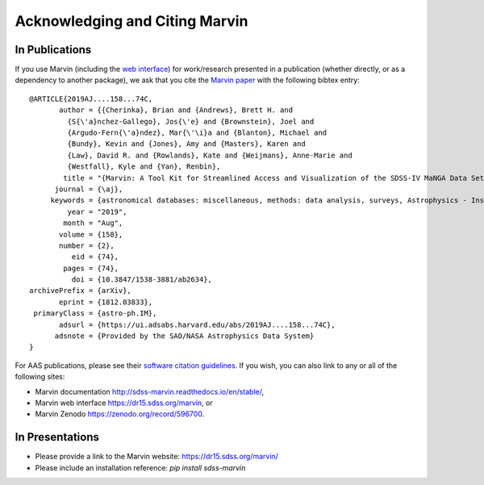 
.. _marvin-citation:

Acknowledging and Citing Marvin
-------------------------------



In Publications
^^^^^^^^^^^^^^^

If you use Marvin (including the `web interface <https://dr15.sdss.org/marvin>`_) for work/research presented in a publication (whether directly, or as a dependency to another package), we ask that you cite the `Marvin paper <http://adsabs.harvard.edu/abs/2019AJ....158...74C>`_ with the following bibtex entry::

    @ARTICLE{2019AJ....158...74C,
           author = {{Cherinka}, Brian and {Andrews}, Brett H. and
             {S{\'a}nchez-Gallego}, Jos{\'e} and {Brownstein}, Joel and
             {Argudo-Fern{\'a}ndez}, Mar{\'\i}a and {Blanton}, Michael and
             {Bundy}, Kevin and {Jones}, Amy and {Masters}, Karen and
             {Law}, David R. and {Rowlands}, Kate and {Weijmans}, Anne-Marie and
             {Westfall}, Kyle and {Yan}, Renbin},
            title = "{Marvin: A Tool Kit for Streamlined Access and Visualization of the SDSS-IV MaNGA Data Set}",
          journal = {\aj},
         keywords = {astronomical databases: miscellaneous, methods: data analysis, surveys, Astrophysics - Instrumentation and Methods for Astrophysics, Astrophysics - Astrophysics of Galaxies},
             year = "2019",
            month = "Aug",
           volume = {158},
           number = {2},
              eid = {74},
            pages = {74},
              doi = {10.3847/1538-3881/ab2634},
    archivePrefix = {arXiv},
           eprint = {1812.03833},
     primaryClass = {astro-ph.IM},
           adsurl = {https://ui.adsabs.harvard.edu/abs/2019AJ....158...74C},
          adsnote = {Provided by the SAO/NASA Astrophysics Data System}
    }

For AAS publications, please see their `software citation guidelines <https://journals.aas.org/policy-statement-on-software/>`_.  If you wish, you can also link to any or all of the following sites:

* Marvin documentation http://sdss-marvin.readthedocs.io/en/stable/,
* Marvin web interface https://dr15.sdss.org/marvin, or
* Marvin Zenodo https://zenodo.org/record/596700.


In Presentations
^^^^^^^^^^^^^^^^

* Please provide a link to the Marvin website: https://dr15.sdss.org/marvin/
* Please include an installation reference: `pip install sdss-marvin`


.. If you are using Marvin as part of a code project (e.g., affiliated packages), a useful way to acknowledge your use of Marvin is with a badge in your README. We suggest this badge:
